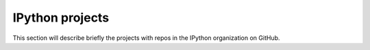 IPython projects
================

This section will describe briefly the projects with repos in the IPython
organization on GitHub.